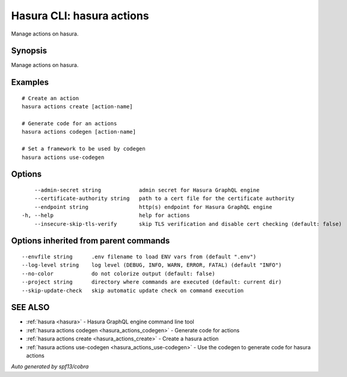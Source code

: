 .. meta::
   :description: Use hasura actions to manage actions on the Hasura CLI
   :keywords: hasura, docs, CLI, hasura actions

.. _hasura_actions:

Hasura CLI: hasura actions
--------------------------

Manage actions on hasura.

Synopsis
~~~~~~~~

Manage actions on hasura.

Examples
~~~~~~~~

::

    # Create an action
    hasura actions create [action-name]

    # Generate code for an actions
    hasura actions codegen [action-name]

    # Set a framework to be used by codegen
    hasura actions use-codegen

Options
~~~~~~~

::

      --admin-secret string            admin secret for Hasura GraphQL engine
      --certificate-authority string   path to a cert file for the certificate authority 
      --endpoint string                http(s) endpoint for Hasura GraphQL engine 
  -h, --help                           help for actions
      --insecure-skip-tls-verify       skip TLS verification and disable cert checking (default: false)

Options inherited from parent commands
~~~~~~~~~~~~~~~~~~~~~~~~~~~~~~~~~~~~~~

::

      --envfile string      .env filename to load ENV vars from (default ".env")
      --log-level string    log level (DEBUG, INFO, WARN, ERROR, FATAL) (default "INFO")
      --no-color            do not colorize output (default: false)
      --project string      directory where commands are executed (default: current dir)
      --skip-update-check   skip automatic update check on command execution

SEE ALSO
~~~~~~~~

* :ref:`hasura <hasura>` 	 - Hasura GraphQL engine command line tool
* :ref:`hasura actions codegen <hasura_actions_codegen>` 	 - Generate code for actions
* :ref:`hasura actions create <hasura_actions_create>` 	 - Create a hasura action
* :ref:`hasura actions use-codegen <hasura_actions_use-codegen>` 	 - Use the codegen to generate code for hasura actions

*Auto generated by spf13/cobra*
